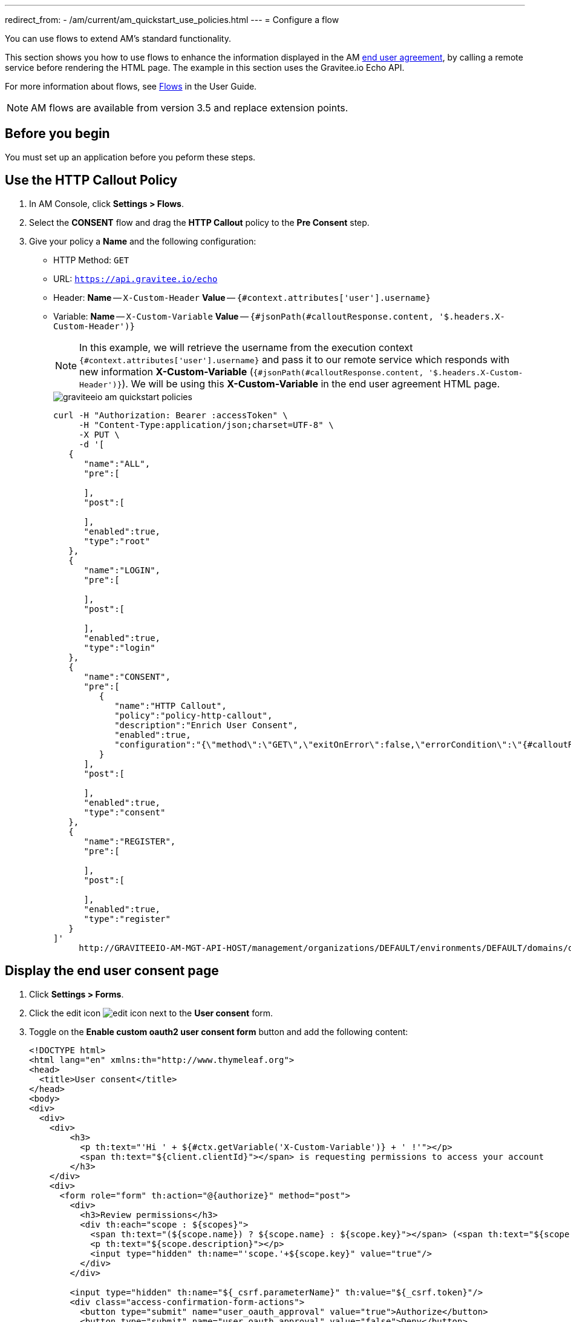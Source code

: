 ---
redirect_from:
  - /am/current/am_quickstart_use_policies.html
---
= Configure a flow

You can use flows to extend AM's standard functionality.

This section shows you how to use flows to enhance the information displayed in the AM link:/Guides/AM/current/user-guide/user-management/consent.html[end user agreement^], by calling a remote service before rendering the HTML page. The example in this section uses the Gravitee.io Echo API.

For more information about flows, see link:/Guides/AM/current/user-guide/flows/introduction.html[Flows^] in the User Guide.

NOTE: AM flows are available from version 3.5 and replace extension points.

== Before you begin

You must set up an application before you peform these steps.

== Use the HTTP Callout Policy

. In AM Console, click *Settings > Flows*.
. Select the *CONSENT* flow and drag the *HTTP Callout* policy to the *Pre Consent* step.
. Give your policy a *Name* and the following configuration:

- HTTP Method: `GET`
- URL: `https://api.gravitee.io/echo`
- Header: *Name* -- `X-Custom-Header` *Value* -- `{#context.attributes['user'].username}`
- Variable: *Name* -- `X-Custom-Variable` *Value* -- `{#jsonPath(#calloutResponse.content, '$.headers.X-Custom-Header')}`
+
NOTE: In this example, we will retrieve the username from the execution context `{#context.attributes['user'].username}` and pass it to our remote service which responds with new information *X-Custom-Variable* (`{#jsonPath(#calloutResponse.content, '$.headers.X-Custom-Header')}`).
We will be using this *X-Custom-Variable* in the end user agreement HTML page.
+
image::am/current/graviteeio-am-quickstart-policies.png[]
+
[source]
----
curl -H "Authorization: Bearer :accessToken" \
     -H "Content-Type:application/json;charset=UTF-8" \
     -X PUT \
     -d '[
   {
      "name":"ALL",
      "pre":[

      ],
      "post":[

      ],
      "enabled":true,
      "type":"root"
   },
   {
      "name":"LOGIN",
      "pre":[

      ],
      "post":[

      ],
      "enabled":true,
      "type":"login"
   },
   {
      "name":"CONSENT",
      "pre":[
         {
            "name":"HTTP Callout",
            "policy":"policy-http-callout",
            "description":"Enrich User Consent",
            "enabled":true,
            "configuration":"{\"method\":\"GET\",\"exitOnError\":false,\"errorCondition\":\"{#calloutResponse.status >= 400 and #calloutResponse.status <= 599}\",\"errorStatusCode\":\"500\",\"url\":\"https://api.gravitee.io/echo\",\"headers\":[{\"name\":\"X-Custom-Header\",\"value\":\"{#context.attributes['user'].username}\"}],\"variables\":[{\"value\":\"{#jsonPath(#calloutResponse.content, '$.headers.X-Custom-Header')}\",\"name\":\"X-Custom-Variable\"}]}"
         }
      ],
      "post":[

      ],
      "enabled":true,
      "type":"consent"
   },
   {
      "name":"REGISTER",
      "pre":[

      ],
      "post":[

      ],
      "enabled":true,
      "type":"register"
   }
]'
     http://GRAVITEEIO-AM-MGT-API-HOST/management/organizations/DEFAULT/environments/DEFAULT/domains/domain/flows
----

== Display the end user consent page

. Click *Settings > Forms*.
. Click the edit icon image:icons/edit-icon.png[role="icon"] next to the *User consent* form.
. Toggle on the *Enable custom oauth2 user consent form* button and add the following content:
+
[source]
----
<!DOCTYPE html>
<html lang="en" xmlns:th="http://www.thymeleaf.org">
<head>
  <title>User consent</title>
</head>
<body>
<div>
  <div>
    <div>
        <h3>
          <p th:text="'Hi ' + ${#ctx.getVariable('X-Custom-Variable')} + ' !'"></p>
          <span th:text="${client.clientId}"></span> is requesting permissions to access your account
        </h3>
    </div>
    <div>
      <form role="form" th:action="@{authorize}" method="post">
        <div>
          <h3>Review permissions</h3>
          <div th:each="scope : ${scopes}">
            <span th:text="(${scope.name}) ? ${scope.name} : ${scope.key}"></span> (<span th:text="${scope.key}"></span>)
            <p th:text="${scope.description}"></p>
            <input type="hidden" th:name="'scope.'+${scope.key}" value="true"/>
          </div>
        </div>

        <input type="hidden" th:name="${_csrf.parameterName}" th:value="${_csrf.token}"/>
        <div class="access-confirmation-form-actions">
          <button type="submit" name="user_oauth_approval" value="true">Authorize</button>
          <button type="submit" name="user_oauth_approval" value="false">Deny</button>
        </div>
      </form>
    </div>
  </div>
</div>
</body>
</html>
----
+
NOTE: Notice the `<p th:text="'Hi ' + ${#ctx.getVariable('X-Custom-Variable')} + ' !'"></p>` custom code.
+
. Click *SAVE*.
. Initiate the login flow by calling the OpenID Connect Authorization Code or Implicit Flow https://AM_GW_HOST:8092/your-domain/oauth/authorize?client_id=your-client&response_type=token&redirect_uri=http://localhost:4001/login/callback&scope=openid&state=1234
. After login you will be redirected to the consent page with your custom code.
+
image::am/current/graviteeio-am-quickstart-policies-consent-page.png[]
+
[source]
----
curl -H "Authorization: Bearer :accessToken" \
     -H "Content-Type:application/json;charset=UTF-8" \
     -X POST \
     -d '{
          "template":"OAUTH2_USER_CONSENT",
          "enabled":true,
          "content":"     <!DOCTYPE html>\n        <html lang=\"en\" xmlns:th=\"http://www.thymeleaf.org\">\n        <head>\n          <title>User consent</title>\n        </head>\n        <body>\n        <div>\n          <div>\n            <div>\n                <h3>\n                  <p th:text=\"'Hi ' + ${#ctx.getVariable('X-Custom-Variable')} + ' !'\"></p>\n                  <span th:text=\"${client.clientId}\"></span> is requesting permissions to access your account\n                </h3>\n            </div>\n            <div>\n              <form role=\"form\" th:action=\"@{authorize}\" method=\"post\">\n                <div>\n                  <h3>Review permissions</h3>\n                  <div th:each=\"scope : ${scopes}\">\n                    <span th:text=\"(${scope.name}) ? ${scope.name} : ${scope.key}\"></span> (<span th:text=\"${scope.key}\"></span>)\n                    <p th:text=\"${scope.description}\"></p>\n                    <input type=\"hidden\" th:name=\"'scope.'+${scope.key}\" value=\"true\"/>\n                  </div>\n                </div>\n\n                <input type=\"hidden\" th:name=\"${_csrf.parameterName}\" th:value=\"${_csrf.token}\"/>\n                <div class=\"access-confirmation-form-actions\">\n                  <button type=\"submit\" name=\"user_oauth_approval\" value=\"true\">Authorize</button>\n                  <button type=\"submit\" name=\"user_oauth_approval\" value=\"false\">Deny</button>\n                </div>\n              </form>\n            </div>\n          </div>\n        </div>\n        </body>\n        </html>"
        }'
      http://GRAVITEEIO-AM-MGT-API-HOST/management/organizations/DEFAULT/environments/DEFAULT/domains/:domainId/forms
----
